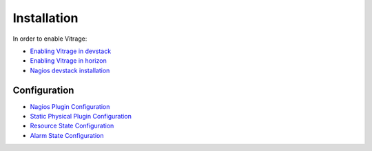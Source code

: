 ============
Installation
============

In order to enable Vitrage:

* `Enabling Vitrage in devstack <https://github.com/openstack/vitrage/blob/master/devstack/README.rst/>`_

* `Enabling Vitrage in horizon <https://github.com/openstack/vitrage-dashboard/blob/master/README.rst/>`_

* `Nagios devstack installation <https://github.com/openstack/vitrage/blob/master/doc/source/nagios-devstack-installation.rst/>`_


-------------
Configuration
-------------

* `Nagios Plugin Configuration <https://github.com/openstack/vitrage/blob/master/doc/source/nagios-config.rst>`_

* `Static Physical Plugin Configuration <https://github.com/openstack/vitrage/blob/master/doc/source/static-physical-config.rst>`_

* `Resource State Configuration <https://github.com/openstack/vitrage/blob/master/doc/source/resource-state-config.rst>`_

* `Alarm State Configuration <https://github.com/openstack/vitrage/blob/master/doc/source/alarm-state-config.rst>`_
